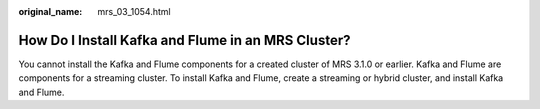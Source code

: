 :original_name: mrs_03_1054.html

.. _mrs_03_1054:

How Do I Install Kafka and Flume in an MRS Cluster?
===================================================

You cannot install the Kafka and Flume components for a created cluster of MRS 3.1.0 or earlier. Kafka and Flume are components for a streaming cluster. To install Kafka and Flume, create a streaming or hybrid cluster, and install Kafka and Flume.
